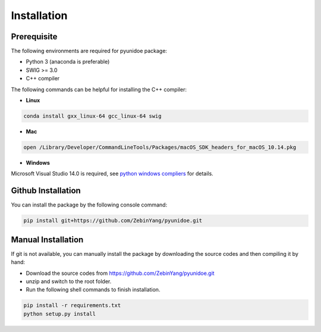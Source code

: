 Installation
=============

Prerequisite
----------------

The following environments are required for pyunidoe package:

- Python 3 (anaconda is preferable)
- SWIG >= 3.0
- C++ compiler

The following commands can be helpful for installing the C++ compiler: 

- **Linux**

.. code-block::

    conda install gxx_linux-64 gcc_linux-64 swig

- **Mac**

.. code-block::

    open /Library/Developer/CommandLineTools/Packages/macOS_SDK_headers_for_macOS_10.14.pkg

- **Windows**

Microsoft Visual Studio 14.0 is required, see `python windows compliers`_ for details.

.. _python windows compliers: https://wiki.python.org/moin/WindowsCompilers#Microsoft_Visual_C.2B-.2B-_14.0_with_Visual_Studio_2015_.28x86.2C_x64.2C_ARM.29


Github Installation
---------------------

You can install the package by the following console command:

.. code-block::

    pip install git+https://github.com/ZebinYang/pyunidoe.git
        
        
Manual Installation
---------------------

If git is not available, you can manually install the package by downloading the source codes and then compiling it by hand:

- Download the source codes from https://github.com/ZebinYang/pyunidoe.git

- unzip and switch to the root folder.

- Run the following shell commands to finish installation.

.. code-block::

    pip install -r requirements.txt
    python setup.py install
   